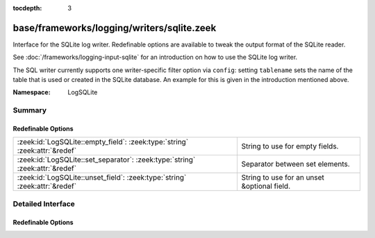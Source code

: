 :tocdepth: 3

base/frameworks/logging/writers/sqlite.zeek
===========================================
.. zeek:namespace:: LogSQLite

Interface for the SQLite log writer. Redefinable options are available
to tweak the output format of the SQLite reader.

See :doc:`/frameworks/logging-input-sqlite` for an introduction on how to
use the SQLite log writer.

The SQL writer currently supports one writer-specific filter option via
``config``: setting ``tablename`` sets the name of the table that is used
or created in the SQLite database. An example for this is given in the
introduction mentioned above.

:Namespace: LogSQLite

Summary
~~~~~~~
Redefinable Options
###################
============================================================================ ===========================================
:zeek:id:`LogSQLite::empty_field`: :zeek:type:`string` :zeek:attr:`&redef`   String to use for empty fields.
:zeek:id:`LogSQLite::set_separator`: :zeek:type:`string` :zeek:attr:`&redef` Separator between set elements.
:zeek:id:`LogSQLite::unset_field`: :zeek:type:`string` :zeek:attr:`&redef`   String to use for an unset &optional field.
============================================================================ ===========================================


Detailed Interface
~~~~~~~~~~~~~~~~~~
Redefinable Options
###################
.. zeek:id:: LogSQLite::empty_field

   :Type: :zeek:type:`string`
   :Attributes: :zeek:attr:`&redef`
   :Default: ``"(empty)"``

   String to use for empty fields. This should be different from
   *unset_field* to make the output unambiguous.

.. zeek:id:: LogSQLite::set_separator

   :Type: :zeek:type:`string`
   :Attributes: :zeek:attr:`&redef`
   :Default: ``","``

   Separator between set elements.

.. zeek:id:: LogSQLite::unset_field

   :Type: :zeek:type:`string`
   :Attributes: :zeek:attr:`&redef`
   :Default: ``"-"``

   String to use for an unset &optional field.


